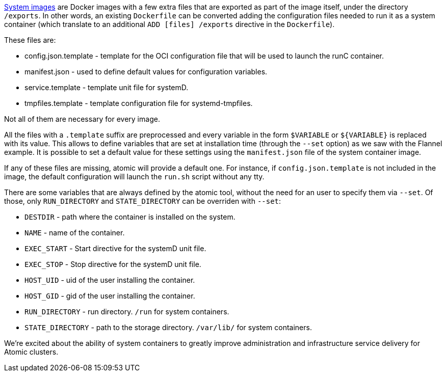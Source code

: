 link:https://github.com/projectatomic/atomic-system-containers[System images] are
Docker images with a few extra files that are exported as part of the image itself,
under the directory `/exports`. In other words, an existing `Dockerfile` can be
converted adding the configuration files needed to run it as a system container
(which translate to an additional `ADD [files] /exports` directive in the `Dockerfile`).

These files are:

* config.json.template - template for the OCI configuration file that will be used
to launch the runC container.
* manifest.json - used to define default values for configuration variables.
* service.template - template unit file for systemD.
* tmpfiles.template - template configuration file for systemd-tmpfiles.

Not all of them are necessary for every image.

All the files with a `.template` suffix are preprocessed and every variable in the form
`$VARIABLE` or `${VARIABLE}` is replaced with its value. This allows to define variables
that are set at installation time (through the `--set` option) as we saw with the Flannel
example. It is possible to set a default value for these settings using the
`manifest.json` file of the system container image.

If any of these files are missing, atomic will provide a default one. For instance,
if `config.json.template` is not included in the image, the default configuration will
launch the `run.sh` script without any tty.

There are some variables that are always defined by the atomic tool, without the need
for an user to specify them via `--set`. Of those, only `RUN_DIRECTORY` and `STATE_DIRECTORY`
can be overriden with `--set`:

* `DESTDIR` - path where the container is installed on the system.
* `NAME` - name of the container.
* `EXEC_START` - Start directive for the systemD unit file.
* `EXEC_STOP` - Stop directive for the systemD unit file.
* `HOST_UID` - uid of the user installing the container.
* `HOST_GID` - gid of the user installing the container.
* `RUN_DIRECTORY` - run directory. `/run` for system containers.
* `STATE_DIRECTORY` - path to the storage directory. `/var/lib/` for system containers.

We’re excited about the ability of system containers to greatly improve administration and
infrastructure service delivery for Atomic clusters.
